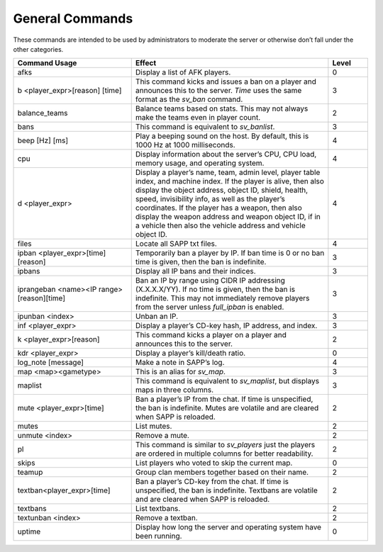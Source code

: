 General Commands
----------------

These commands are intended to be used by administrators to moderate the server or otherwise don’t fall under the other categories.

.. list-table::
   :widths: 15 25 5
   :header-rows: 1


   * - Command Usage
     - Effect
     - Level

   * - afks
     - Display a list of AFK players.
     - 0

   * - b <player_expr>[reason] [time]
     - This command kicks and issues a ban on a player and announces this to the server.
       *Time* uses the same format as the *sv_ban* command.
     - 3

   * - balance_teams
     - Balance teams based on stats.
       This may not always make the teams even in player count.
     - 2

   * - bans
     - This command is equivalent to *sv_banlist*.
     - 3

   * - beep [Hz] [ms]
     - Play a beeping sound on the host.
       By default, this is 1000 Hz at 1000 milliseconds.
     - 4

   * - cpu
     - Display information about the server’s CPU, CPU load, memory usage, and operating system.
     - 4

   * - d <player_expr>
     - Display a player’s name, team, admin level, player table index, and machine index.
       If the player is alive, then also display the object address, object ID, shield, health, speed, invisibility info, as well as the player’s coordinates.
       If the player has a weapon, then also display the weapon address and weapon object ID, if in a vehicle then also the vehicle address and vehicle
       object ID.
     - 4

   * - files
     - Locate all SAPP txt files.
     - 4

   * - ipban <player_expr>[time] [reason]
     - Temporarily ban a player by IP.
       If ban time is 0 or no ban time is given, then the ban is indefinite.
     - 3

   * - ipbans
     - Display all IP bans and their indices.
     - 3

   * - iprangeban <name><IP range> [reason][time]
     - Ban an IP by range using CIDR IP addressing (X.X.X.X/YY).
       If no time is given, then the ban is indefinite.
       This may not immediately remove players from the server unless *full_ipban* is enabled.
     - 3

   * - ipunban <index>
     - Unban an IP.
     - 3

   * - inf <player_expr>
     - Display a player’s CD-key hash, IP address, and index.
     - 3

   * - k <player_expr>[reason]
     - This command kicks a player on a player and announces this to the server.
     - 2

   * - kdr <player_expr>
     - Display a player’s kill/death ratio.
     - 0

   * - log_note [message]
     - Make a note in SAPP’s log.
     - 4

   * - map <map><gametype>
     - This is an alias for *sv_map*.
     - 3

   * - maplist
     - This command is equivalent to *sv_maplist*, but displays maps in three columns.
     - 3

   * - mute <player_expr>[time]
     - Ban a player’s IP from the chat.
       If time is unspecified, the ban is indefinite.
       Mutes are volatile and are cleared when SAPP is reloaded.
     - 2

   * - mutes
     - List mutes.
     - 2

   * - unmute <index>
     - Remove a mute.
     - 2

   * - pl
     - This command is similar to *sv_players* just the players are ordered in multiple columns for better readability.
     - 2

   * - skips
     - List players who voted to skip the current map.
     - 0

   * - teamup
     - Group clan members together based on their name.
     - 2

   * - textban<player_expr>[time]
     - Ban a player’s CD-key from the chat.
       If time is unspecified, the ban is indefinite.
       Textbans are volatile and are cleared when SAPP is reloaded.
     - 2

   * - textbans
     - List textbans.
     - 2

   * - textunban <index>
     - Remove a textban.
     - 2

   * - uptime
     - Display how long the server and operating system have been running.
     - 0